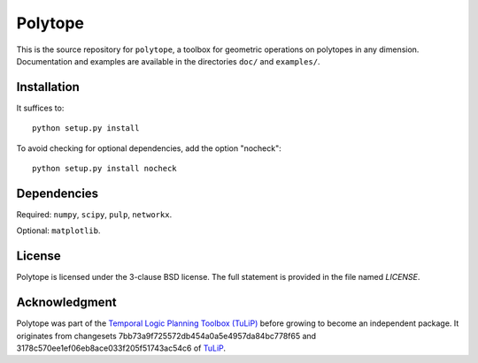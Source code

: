 Polytope
========

This is the source repository for ``polytope``, a toolbox for geometric
operations on polytopes in any dimension.  Documentation and examples are
available in the directories ``doc/`` and ``examples/``.

Installation
------------

It suffices to::

  python setup.py install

To avoid checking for optional dependencies, add the option "nocheck"::

  python setup.py install nocheck

Dependencies
------------
Required: ``numpy``, ``scipy``, ``pulp``, ``networkx``.

Optional: ``matplotlib``.

License
-------
Polytope is licensed under the 3-clause BSD license.  The full statement is
provided in the file named `LICENSE`.

Acknowledgment
--------------
Polytope was part of the `Temporal Logic Planning Toolbox (TuLiP)
<http://tulip-control.org>`_ before growing to become an independent package.
It originates from changesets 7bb73a9f725572db454a0a5e4957da84bc778f65 and
3178c570ee1ef06eb8ace033f205f51743ac54c6 of `TuLiP
<https://github.com/tulip-control/tulip-control>`_.
